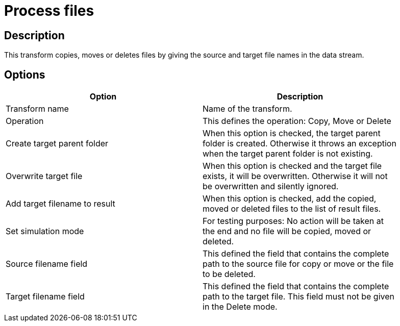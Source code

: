 :documentationPath: /plugins/transforms/
:language: en_US
:page-alternativeEditUrl: https://github.com/project-hop/hop/edit/master/plugins/transforms/processfiles/src/main/doc/processfiles.adoc
= Process files

== Description

This transform copies, moves or deletes files by giving the source and target file names in the data stream.

== Options

[width="90%", options="header"]
|===
|Option|Description
|Transform name|Name of the transform.
|Operation|This defines the operation: Copy, Move or Delete
|Create target parent folder|When this option is checked, the target parent folder is created.
Otherwise it throws an exception when the target parent folder is not existing.
|Overwrite target file|When this option is checked and the target file exists, it will be overwritten.
Otherwise it will not be overwritten and silently ignored.
|Add target filename to result|When this option is checked, add the copied, moved or deleted files to the list of result files.
|Set simulation mode|For testing purposes: No action will be taken at the end and no file will be copied, moved or deleted.
|Source filename field|This defined the field that contains the complete path to the source file for copy or move or the file to be deleted.
|Target filename field|This defined the field that contains the complete path to the target file. This field must not be given in the Delete mode. 
|===
